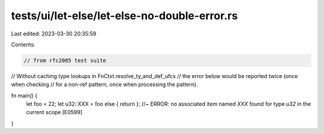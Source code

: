 tests/ui/let-else/let-else-no-double-error.rs
=============================================

Last edited: 2023-03-30 20:35:59

Contents:

.. code-block:: rs

    // from rfc2005 test suite



// Without caching type lookups in FnCtxt.resolve_ty_and_def_ufcs
// the error below would be reported twice (once when checking
// for a non-ref pattern, once when processing the pattern).

fn main() {
    let foo = 22;
    let u32::XXX = foo else { return }; //~ ERROR: no associated item named `XXX` found for type `u32` in the current scope [E0599]
}


